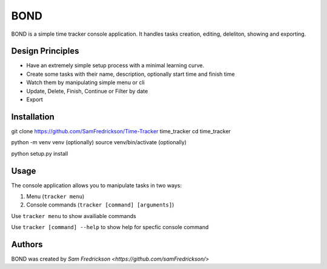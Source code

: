 *******
BOND
*******

BOND is a simple time tracker console application. It handles tasks creation,
editing, deleliton, showing and exporting.

Design Principles
=================

*  Have an extremely simple setup process with a minimal learning curve.
*  Create some tasks with their name, description, optionally start time and finish time
*  Watch them by manipulating simple menu or cli
*  Update, Delete, Finish, Continue or Filter by date
*  Export

Installation
=================

git clone https://github.com/SamFredrickson/Time-Tracker time_tracker
cd time_tracker

python -m venv venv (optionally)
source venv/bin/activate (optionally)

python setup.py install

Usage
=================

The console application allows you to manipulate tasks in two ways:

1. Menu (``tracker menu``)
2. Console commands (``tracker [command] [arguments]``)

Use ``tracker menu`` to show availiable commands

Use ``tracker [command] --help`` to show help for specfic console command

Authors
=======

BOND was created by `Sam Fredrickson <https://github.com/samFredrickson/>`